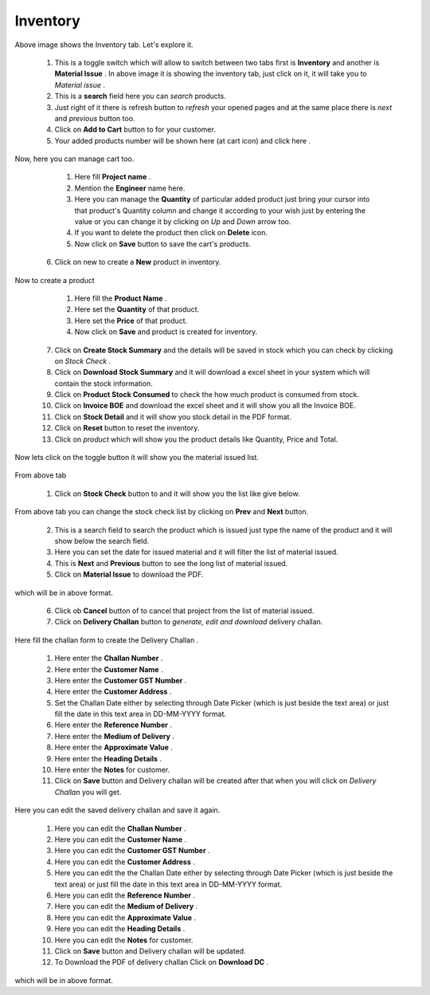 Inventory
=========
 

.. figure::  images/inventory1.png
	   :align:   center

Above image shows the Inventory tab. Let's explore it.

   1. This is a toggle switch which will allow to switch between two tabs first is **Inventory** and another is **Material Issue** . In above image it is showing the inventory tab, just click on it, it will take you to *Material issue* .

   2. This is a **search** field here you can *search* products.
    
   3. Just right of it there is refresh button to *refresh* your opened pages and at the same place there is *next* and *previous* button too.

   4. Click on **Add to Cart** button to for your customer.

   5. Your added products number will be shown here (at cart icon) and click here .

.. figure::  images/cart.png
	   :align:   center

Now, here you can manage cart too.

     1. Here fill **Project name** .

     2. Mention the **Engineer** name here.

     3. Here you can manage the **Quantity** of particular added product just bring your cursor into that product's Quantity column and change it according to your wish just by entering the value or you can change it by clicking on *Up* and *Down* arrow too. 

     4. If you want to delete the product then click on **Delete** icon.

     5. Now click on **Save** button to save the cart's products. 


   6. Click on new to create a **New** product in inventory.

.. figure::  images/crtaproduct.png
	   :align:   center

Now to create a product

     1. Here fill the **Product Name** .

     2. Here set the **Quantity** of that product.

     3. Here set the **Price** of that product.

     4. Now click on **Save** and product is created for inventory. 

   7. Click on **Create Stock Summary** and the details will be saved in stock which you can check by clicking on *Stock Check* .

   8. Click on **Download Stock Summary** and it will download a excel sheet in your system which will contain the stock information.

   9. Click on **Product Stock Consumed** to check the how much product is consumed from stock.

   10. Click on **Invoice BOE** and download the excel sheet and it will show you all the Invoice BOE.

   11. Click on **Stock Detail** and it will show you stock detail in the PDF format.

   12. Click on **Reset** button to reset the inventory.
 
   13. Click on *product* which will show you the product details like Quantity, Price and Total.

Now lets click on the toggle button it will show you the material issued list.

.. figure::  images/materiaissued.png
	   :align:   center

From above tab 

     1. Click on **Stock Check** button to and it will show you the list like give below.

.. figure::  images/stockcheck.png
	   :align:   center

From above tab you can change the stock check list by clicking on **Prev** and **Next** button.
  
     2. This is a search field to search the product which is issued just type the name of the product and it will show below the search field.

     3. Here you can set the date for issued material and it will filter the list of material issued.

     4. This is **Next** and **Previous** button to see the long list of material issued.

     5. Click on **Material Issue** to download the PDF.

.. figure::  images/materialissuedownload.png
	   :align:   center

which will be in above format.

     6. Click ob **Cancel** button of to cancel that project from the list of material issued.

     7. Click on **Delivery Challan** button to *generate, edit and download* delivery challan.

.. figure::  images/crtdeliverychallan.png
	   :align:   center

Here fill the challan form to create the Delivery Challan .

      1. Here enter the **Challan Number** .

      2. Here enter the **Customer Name** .

      3. Here enter the **Customer GST Number** .

      4. Here enter the **Customer Address** .
     
      5. Set the Challan Date either by selecting through Date Picker (which is just beside the text area) or just fill the date in this text area in DD-MM-YYYY format.

      6. Here enter the **Reference Number** .

      7. Here enter the **Medium of Delivery** .

      8. Here enter the **Approximate Value** .

      9. Here enter the **Heading Details** . 
 
      10. Here enter the **Notes** for customer.
      
      11. Click on **Save** button and Delivery challan will be created after that when you will click on *Delivery Challan* you will get.

.. figure::  images/editchallan.png
	   :align:   center

Here you can edit the saved delivery challan and save it again.


      1. Here you can edit the **Challan Number** .

      2. Here you can edit the **Customer Name** .

      3. Here you can edit the **Customer GST Number** .

      4. Here you can edit the **Customer Address** .
     
      5. Here you can edit the the Challan Date either by selecting through Date Picker (which is just beside the text area) or just fill the date in this text area in DD-MM-YYYY format.

      6. Here you can edit the **Reference Number** .

      7. Here you can edit the **Medium of Delivery** .

      8. Here you can edit the **Approximate Value** .

      9. Here you can edit the **Heading Details** . 
 
      10. Here you can edit the **Notes** for customer.
      
      11. Click on **Save** button and Delivery challan will be updated.

      12. To Download the PDF of delivery challan Click on **Download DC** .


.. figure::  images/downloadedchallan.png
	   :align:   center

which will be in above format.














 










 








 
   






 

